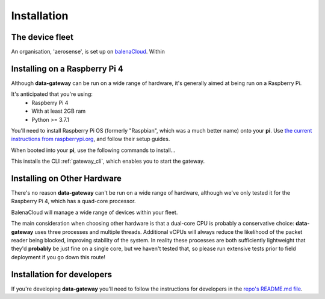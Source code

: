 .. _installation:

============
Installation
============

.. _fleet:

The device fleet
================

An organisation, 'aerosense', is set up on `balenaCloud <https://dashboard.balena-cloud.com/orgs/257900>`_. Within 


.. _installing_on_a_raspberry_pi:

Installing on a Raspberry Pi 4
==============================

Although **data-gateway** can be run on a wide range of hardware, it's generally aimed at being run on a Raspberry Pi.

It's anticipated that you're using:
    - Raspberry Pi 4
    - With at least 2GB ram
    - Python >= 3.7.1

You'll need to install Raspberry Pi OS (formerly "Raspbian", which was a much better name) onto your **pi**. Use
`the current instructions from raspberrypi.org <https://www.raspberrypi.org/software/>`_, and follow their setup guides.

When booted into your **pi**, use the following commands to install...

.. code-block:: shell
   sudo apt-get update
   sudo apt-get install libhdf5-dev libhdf5-serial-dev

   git clone https://github.com/aerosense-ai/data-gateway.git
   cd data-gateway
   pip install -r requirements-pi.txt

This installs the CLI :ref:`gateway_cli`, which enables you to start the gateway.


.. _installing_on_other_hardware:

Installing on Other Hardware
============================

There's no reason **data-gateway** can't be run on a wide range of hardware, although we've only tested it for the
Raspberry Pi 4, which has a quad-core processor.

BalenaCloud will manage a wide range of devices within your fleet.

The main consideration when choosing other hardware is that a dual-core CPU is probably a conservative choice:
**data-gateway** uses three processes and multiple threads. Additional vCPUs will always reduce the likelihood of the
packet reader being blocked, improving stability of the system. In reality these processes are both sufficiently
lightweight that they'd **probably** be just fine on a single core, but we haven't tested that, so please run extensive
tests prior to field deployment if you go down this route!


.. _installation_for_developers:

Installation for developers
===========================

If you're developing **data-gateway** you'll need to follow the instructions for developers in the
`repo's README.md file <https://github.com/aerosense-ai/data-gateway/blob/main/README.md>`_.
